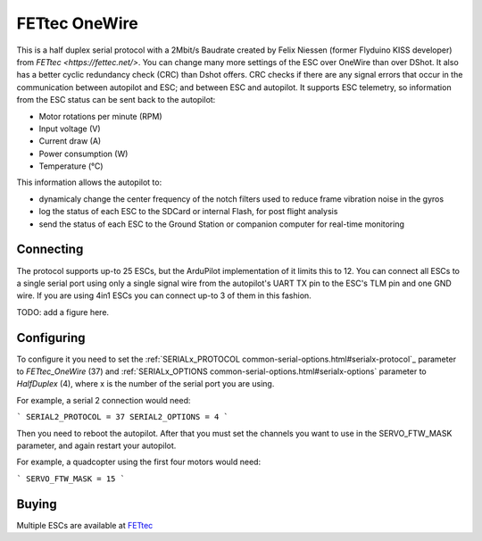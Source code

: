 ==============
FETtec OneWire
==============

This is a half duplex serial protocol with a 2Mbit/s Baudrate created by Felix Niessen (former Flyduino KISS developer) from `FETtec <https://fettec.net/>`.
You can change many more settings of the ESC over OneWire than over DShot.
It also has a better cyclic redundancy check (CRC) than Dshot offers.
CRC checks if there are any signal errors that occur in the communication between autopilot and ESC; and between ESC and autopilot.
It supports ESC telemetry, so information from the ESC status can be sent back to the autopilot:

- Motor rotations per minute (RPM)
- Input voltage (V)
- Current draw (A)
- Power consumption (W)
- Temperature (°C)

This information allows the autopilot to:

- dynamicaly change the center frequency of the notch filters used to reduce frame vibration noise in the gyros
- log the status of each ESC to the SDCard or internal Flash, for post flight analysis
- send the status of each ESC to the Ground Station or companion computer for real-time monitoring

Connecting
==========

The protocol supports up-to 25 ESCs, but the ArduPilot implementation of it limits this to 12.
You can connect all ESCs to a single serial port using only a single signal wire from the autopilot's UART TX pin to the ESC's TLM pin and one GND wire.
If you are using 4in1 ESCs you can connect up-to 3 of them in this fashion.

TODO: add a figure here.

Configuring
===========

To configure it you need to set the :ref:`SERIALx_PROTOCOL common-serial-options.html#serialx-protocol`_ parameter to `FETtec_OneWire` (37) and :ref:`SERIALx_OPTIONS common-serial-options.html#serialx-options` parameter to `HalfDuplex` (4), where x is the number of the serial port you are using.

For example, a serial 2 connection would need:

```
SERIAL2_PROTOCOL = 37
SERIAL2_OPTIONS = 4
```

Then you need to reboot the autopilot.
After that you must set the channels you want to use in the SERVO_FTW_MASK parameter, and again restart your autopilot.

For example, a quadcopter using the first four motors would need:

```
SERVO_FTW_MASK = 15
```

Buying
======

Multiple ESCs are available at `FETtec <https://fettec.net>`_
